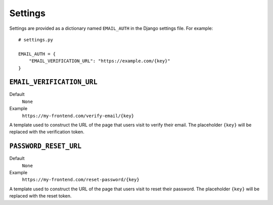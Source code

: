 .. _app-settings:

########
Settings
########

Settings are provided as a dictionary named ``EMAIL_AUTH`` in the Django
settings file. For example::

    # settings.py

    EMAIL_AUTH = {
        "EMAIL_VERIFICATION_URL": "https://example.com/{key}"
    }

.. _email-verification-url:

**************************
``EMAIL_VERIFICATION_URL``
**************************

Default
  ``None``

Example
  ``https://my-frontend.com/verify-email/{key}``

A template used to construct the URL of the page that users visit to verify
their email. The placeholder ``{key}`` will be replaced with the verification
token.

.. _password-reset-url:

**********************
``PASSWORD_RESET_URL``
**********************

Default
  ``None``

Example
  ``https://my-frontend.com/reset-password/{key}``

A template used to construct the URL of the page that users visit to reset their
password. The placeholder ``{key}`` will be replaced with the reset token.
